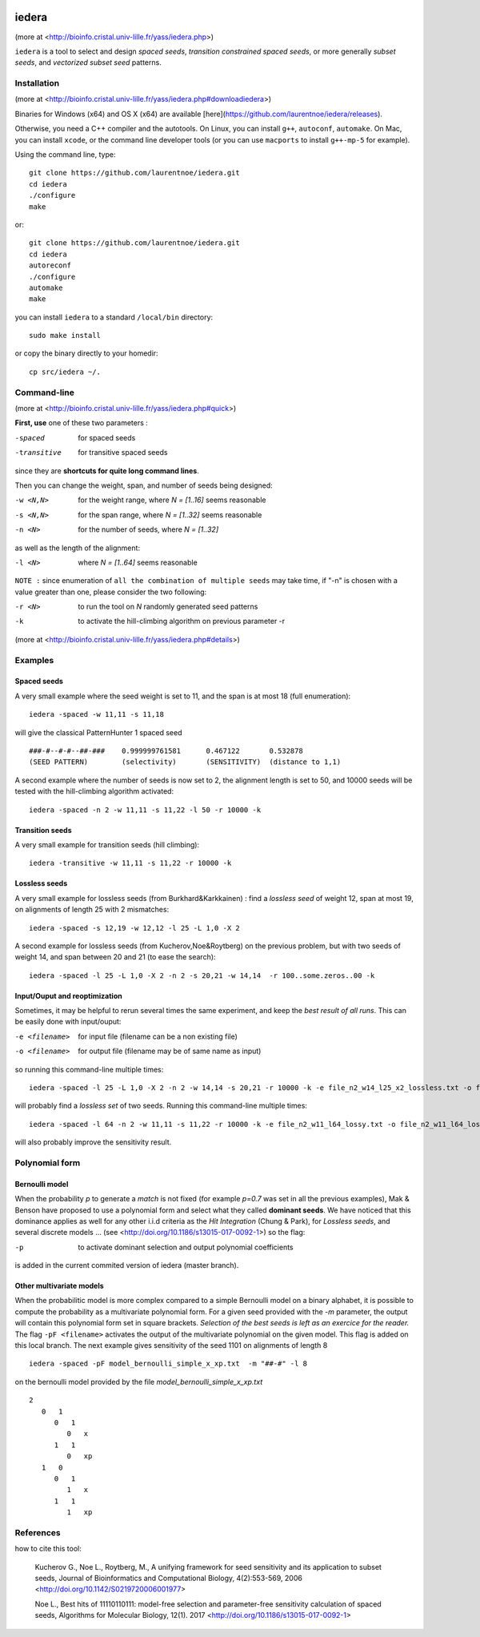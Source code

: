 
.. image:: https://img.shields.io/travis/laurentnoe/iedera/master.svg?style=flat-square&label=Build%20Status%20Unix
    :target: https://travis-ci.org/laurentnoe/iedera/
    :alt: Build Status Unix

.. image:: https://img.shields.io/appveyor/ci/laurentnoe/iedera/master.svg?style=flat-square&label=Build%20Status%20Windows
    :target: https://ci.appveyor.com/project/laurentnoe/iedera/
    :alt: Build Status Windows

.. image:: https://img.shields.io/coveralls/laurentnoe/iedera/master.svg?style=flat-square&label=Coverage
    :target: https://coveralls.io/github/laurentnoe/iedera
    :alt: Coverage

.. image:: https://img.shields.io/website-up-down-green-red/http/bioinfo.cristal.univ-lille.fr.svg?style=flat-square&label=Website
    :target: https://bioinfo.cristal.univ-lille.fr/yass/iedera.php
    :alt: Website


iedera
======

(more at  <http://bioinfo.cristal.univ-lille.fr/yass/iedera.php>)

``iedera`` is a tool to select and design *spaced seeds*, *transition
constrained spaced seeds*, or more generally *subset seeds*, and
*vectorized subset seed* patterns.


Installation
------------

(more at  <http://bioinfo.cristal.univ-lille.fr/yass/iedera.php#downloadiedera>)

Binaries for Windows (x64) and OS X (x64) are available [here](https://github.com/laurentnoe/iedera/releases).

Otherwise, you need a C++ compiler and the autotools. On Linux, you can install
``g++``, ``autoconf``, ``automake``. On Mac, you can install
``xcode``, or the command line developer tools (or you can use
``macports`` to install ``g++-mp-5`` for example).


Using the command line, type::

  git clone https://github.com/laurentnoe/iedera.git
  cd iedera
  ./configure
  make

or::
  
  git clone https://github.com/laurentnoe/iedera.git
  cd iedera
  autoreconf
  ./configure
  automake
  make

you can install  ``iedera`` to a standard ``/local/bin`` directory::

  sudo make install

or copy the binary directly to your homedir::
   
  cp src/iedera ~/.


Command-line
------------

(more at  <http://bioinfo.cristal.univ-lille.fr/yass/iedera.php#quick>)


**First, use** one of these two parameters :
 
-spaced
  for spaced seeds

-transitive
  for transitive spaced seeds

since they are **shortcuts for quite long command lines**.


 
Then you can change the weight, span, and number of seeds being
designed:
 
-w <N,N>
  for the weight range, where *N = [1..16]* seems reasonable

-s <N,N>
  for the span range, where *N = [1..32]* seems reasonable
 
-n <N>
  for the number of seeds, where *N = [1..32]*



as well as the length of the alignment:

-l <N>
  where *N = [1..64]*  seems reasonable


``NOTE :``
since enumeration of ``all the combination of multiple seeds`` may
take time, if "-n" is chosen with a value greater than one, please
consider the two following:


-r <N>
  to run the tool on *N*  randomly generated seed patterns

-k
  to activate the hill-climbing algorithm on previous parameter -r
 

(more at  <http://bioinfo.cristal.univ-lille.fr/yass/iedera.php#details>)
   
  
Examples
--------

Spaced seeds
~~~~~~~~~~~~
  
A very small example where the seed weight is set to 11, and the span is at most 18 (full enumeration)::

  iedera -spaced -w 11,11 -s 11,18

will give the classical PatternHunter 1 spaced seed ::
 
  ###-#--#-#--##-###	0.999999761581      0.467122       0.532878
  (SEED PATTERN)        (selectivity)       (SENSITIVITY)  (distance to 1,1)



A second example where the number of seeds is now set to 2, the alignment length is set to 50, and 10000 seeds will be tested with the hill-climbing algorithm activated::

  iedera -spaced -n 2 -w 11,11 -s 11,22 -l 50 -r 10000 -k


Transition seeds
~~~~~~~~~~~~~~~~

A very small example for transition seeds (hill climbing)::

  iedera -transitive -w 11,11 -s 11,22 -r 10000 -k



Lossless seeds
~~~~~~~~~~~~~~

A very small example for lossless seeds (from Burkhard&Karkkainen) : find a *lossless seed* of weight 12, span at most 19, on alignments of length 25 with 2 mismatches::
  
  iedera -spaced -s 12,19 -w 12,12 -l 25 -L 1,0 -X 2


A second example for lossless seeds (from Kucherov,Noe&Roytberg) on the previous problem, but with two seeds of weight 14, and span between 20 and 21 (to ease the search)::

  iedera -spaced -l 25 -L 1,0 -X 2 -n 2 -s 20,21 -w 14,14  -r 100..some.zeros..00 -k


Input/Ouput and reoptimization
~~~~~~~~~~~~~~~~~~~~~~~~~~~~~~

Sometimes, it may be helpful to rerun several times the same experiment, and keep the *best result of all runs*. This can be easily done with input/ouput:

-e <filename>
  for input file (filename can be a non existing file)

-o <filename>
  for output file (filename may be of same name as input)


so running this command-line multiple times::

  iedera -spaced -l 25 -L 1,0 -X 2 -n 2 -w 14,14 -s 20,21 -r 10000 -k -e file_n2_w14_l25_x2_lossless.txt -o file_n2_w14_l25_x2_lossless.txt

will probably find a *lossless set* of two seeds. Running this command-line multiple times::

  iedera -spaced -l 64 -n 2 -w 11,11 -s 11,22 -r 10000 -k -e file_n2_w11_l64_lossy.txt -o file_n2_w11_l64_lossy.txt

will also probably improve the sensitivity result.

Polynomial form
---------------

Bernoulli model
~~~~~~~~~~~~~~~
 
When the probability *p* to generate a *match* is not fixed (for example *p=0.7* was set in all the previous examples), Mak & Benson have proposed to use a polynomial form and select what they called **dominant seeds**. We have noticed that this dominance applies as well for any other i.i.d criteria as the *Hit Integration* (Chung & Park), for *Lossless seeds*, and several discrete models ... (see <http://doi.org/10.1186/s13015-017-0092-1>) so the flag:

-p
  to activate dominant selection and output polynomial coefficients


is added in the current commited version of iedera (master branch).

Other multivariate models 
~~~~~~~~~~~~~~~~~~~~~~~~~

When the probabilitic model is more complex compared to a simple Bernoulli model on a binary alphabet, it is possible to compute the probability as a multivariate polynomial form. For a given seed provided with the *-m* parameter, the output will contain this polynomial form set in square brackets. *Selection of the best seeds is left as an exercice for the reader.*  The flag ``-pF <filename>``  activates the output of the multivariate polynomial on the given model. This flag is added on this local branch. The next example gives sensitivity of the seed 1101 on alignments of length 8 ::

  iedera -spaced -pF model_bernoulli_simple_x_xp.txt  -m "##-#" -l 8

on the bernoulli model provided by the file *model_bernoulli_simple_x_xp.txt* ::

  2
     0   1
        0   1
           0   x
        1   1
           0   xp
     1   0
        0   1
           1   x
        1   1
           1   xp


References
----------

how to cite this tool:

    Kucherov G., Noe L., Roytberg, M., A unifying framework for seed sensitivity and its application to subset seeds, Journal of Bioinformatics and Computational Biology, 4(2):553-569, 2006 <http://doi.org/10.1142/S0219720006001977>

    Noe L., Best hits of 11110110111: model-free selection and parameter-free sensitivity calculation of spaced seeds, Algorithms for Molecular Biology, 12(1). 2017 <http://doi.org/10.1186/s13015-017-0092-1>
																																														     

